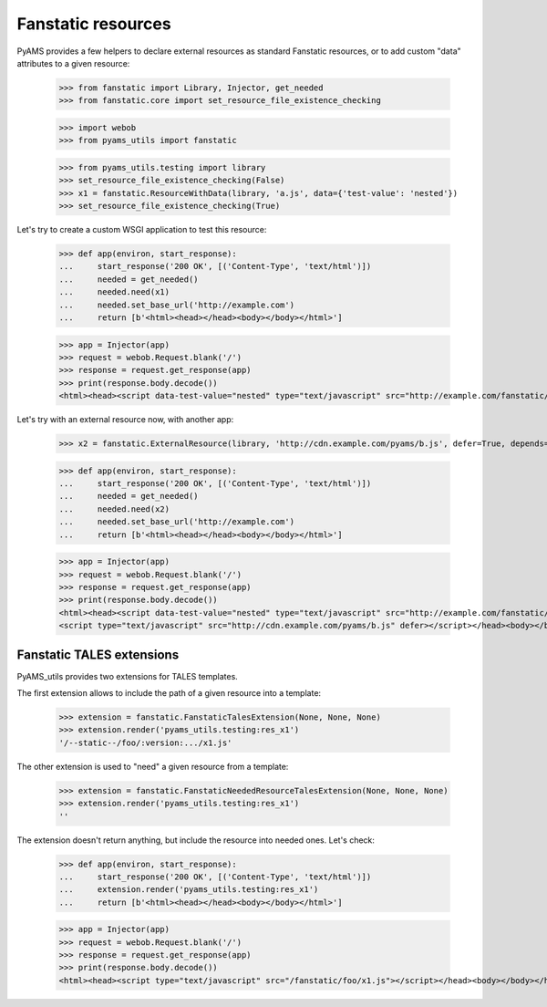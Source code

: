 
===================
Fanstatic resources
===================

PyAMS provides a few helpers to declare external resources as standard Fanstatic resources,
or to add custom "data" attributes to a given resource:

    >>> from fanstatic import Library, Injector, get_needed
    >>> from fanstatic.core import set_resource_file_existence_checking

    >>> import webob
    >>> from pyams_utils import fanstatic

    >>> from pyams_utils.testing import library
    >>> set_resource_file_existence_checking(False)
    >>> x1 = fanstatic.ResourceWithData(library, 'a.js', data={'test-value': 'nested'})
    >>> set_resource_file_existence_checking(True)

Let's try to create a custom WSGI application to test this resource:

    >>> def app(environ, start_response):
    ...     start_response('200 OK', [('Content-Type', 'text/html')])
    ...     needed = get_needed()
    ...     needed.need(x1)
    ...     needed.set_base_url('http://example.com')
    ...     return [b'<html><head></head><body></body></html>']

    >>> app = Injector(app)
    >>> request = webob.Request.blank('/')
    >>> response = request.get_response(app)
    >>> print(response.body.decode())
    <html><head><script data-test-value="nested" type="text/javascript" src="http://example.com/fanstatic/foo/a.js"></script></head><body></body></html>

Let's try with an external resource now, with another app:

    >>> x2 = fanstatic.ExternalResource(library, 'http://cdn.example.com/pyams/b.js', defer=True, depends=(x1,),)

    >>> def app(environ, start_response):
    ...     start_response('200 OK', [('Content-Type', 'text/html')])
    ...     needed = get_needed()
    ...     needed.need(x2)
    ...     needed.set_base_url('http://example.com')
    ...     return [b'<html><head></head><body></body></html>']

    >>> app = Injector(app)
    >>> request = webob.Request.blank('/')
    >>> response = request.get_response(app)
    >>> print(response.body.decode())
    <html><head><script data-test-value="nested" type="text/javascript" src="http://example.com/fanstatic/foo/a.js"></script>
    <script type="text/javascript" src="http://cdn.example.com/pyams/b.js" defer></script></head><body></body></html>


Fanstatic TALES extensions
--------------------------

PyAMS_utils provides two extensions for TALES templates.

The first extension allows to include the path of a given resource into a template:

    >>> extension = fanstatic.FanstaticTalesExtension(None, None, None)
    >>> extension.render('pyams_utils.testing:res_x1')
    '/--static--/foo/:version:.../x1.js'

The other extension is used to "need" a given resource from a template:

    >>> extension = fanstatic.FanstaticNeededResourceTalesExtension(None, None, None)
    >>> extension.render('pyams_utils.testing:res_x1')
    ''

The extension doesn't return anything, but include the resource into needed ones. Let's check:

    >>> def app(environ, start_response):
    ...     start_response('200 OK', [('Content-Type', 'text/html')])
    ...     extension.render('pyams_utils.testing:res_x1')
    ...     return [b'<html><head></head><body></body></html>']

    >>> app = Injector(app)
    >>> request = webob.Request.blank('/')
    >>> response = request.get_response(app)
    >>> print(response.body.decode())
    <html><head><script type="text/javascript" src="/fanstatic/foo/x1.js"></script></head><body></body></html>

